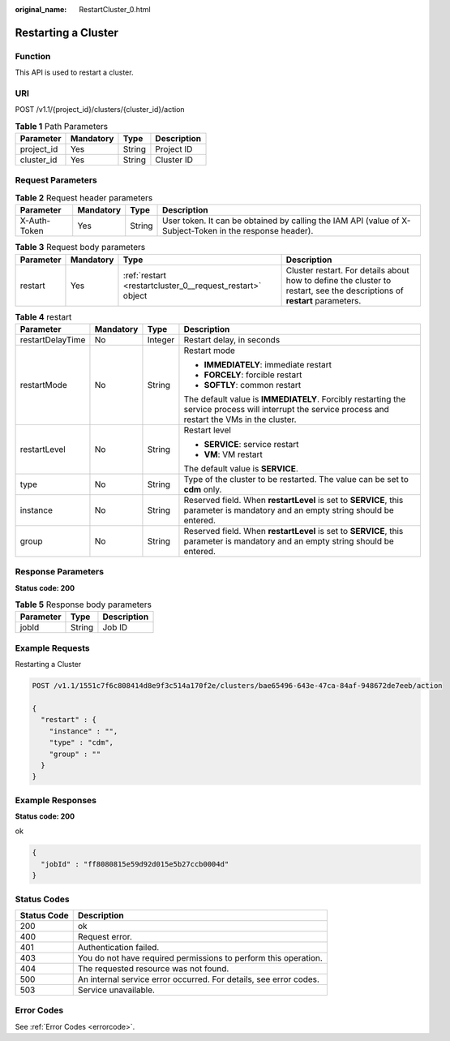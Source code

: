 :original_name: RestartCluster_0.html

.. _RestartCluster_0:

Restarting a Cluster
====================

Function
--------

This API is used to restart a cluster.

URI
---

POST /v1.1/{project_id}/clusters/{cluster_id}/action

.. table:: **Table 1** Path Parameters

   ========== ========= ====== ===========
   Parameter  Mandatory Type   Description
   ========== ========= ====== ===========
   project_id Yes       String Project ID
   cluster_id Yes       String Cluster ID
   ========== ========= ====== ===========

Request Parameters
------------------

.. table:: **Table 2** Request header parameters

   +--------------+-----------+--------+----------------------------------------------------------------------------------------------------------+
   | Parameter    | Mandatory | Type   | Description                                                                                              |
   +==============+===========+========+==========================================================================================================+
   | X-Auth-Token | Yes       | String | User token. It can be obtained by calling the IAM API (value of X-Subject-Token in the response header). |
   +--------------+-----------+--------+----------------------------------------------------------------------------------------------------------+

.. table:: **Table 3** Request body parameters

   +-----------+-----------+-----------------------------------------------------------+--------------------------------------------------------------------------------------------------------------------------+
   | Parameter | Mandatory | Type                                                      | Description                                                                                                              |
   +===========+===========+===========================================================+==========================================================================================================================+
   | restart   | Yes       | :ref:`restart <restartcluster_0__request_restart>` object | Cluster restart. For details about how to define the cluster to restart, see the descriptions of **restart** parameters. |
   +-----------+-----------+-----------------------------------------------------------+--------------------------------------------------------------------------------------------------------------------------+

.. _restartcluster_0__request_restart:

.. table:: **Table 4** restart

   +------------------+-----------------+-----------------+------------------------------------------------------------------------------------------------------------------------------------------------------+
   | Parameter        | Mandatory       | Type            | Description                                                                                                                                          |
   +==================+=================+=================+======================================================================================================================================================+
   | restartDelayTime | No              | Integer         | Restart delay, in seconds                                                                                                                            |
   +------------------+-----------------+-----------------+------------------------------------------------------------------------------------------------------------------------------------------------------+
   | restartMode      | No              | String          | Restart mode                                                                                                                                         |
   |                  |                 |                 |                                                                                                                                                      |
   |                  |                 |                 | -  **IMMEDIATELY**: immediate restart                                                                                                                |
   |                  |                 |                 |                                                                                                                                                      |
   |                  |                 |                 | -  **FORCELY**: forcible restart                                                                                                                     |
   |                  |                 |                 |                                                                                                                                                      |
   |                  |                 |                 | -  **SOFTLY**: common restart                                                                                                                        |
   |                  |                 |                 |                                                                                                                                                      |
   |                  |                 |                 | The default value is **IMMEDIATELY**. Forcibly restarting the service process will interrupt the service process and restart the VMs in the cluster. |
   +------------------+-----------------+-----------------+------------------------------------------------------------------------------------------------------------------------------------------------------+
   | restartLevel     | No              | String          | Restart level                                                                                                                                        |
   |                  |                 |                 |                                                                                                                                                      |
   |                  |                 |                 | -  **SERVICE**: service restart                                                                                                                      |
   |                  |                 |                 |                                                                                                                                                      |
   |                  |                 |                 | -  **VM**: VM restart                                                                                                                                |
   |                  |                 |                 |                                                                                                                                                      |
   |                  |                 |                 | The default value is **SERVICE**.                                                                                                                    |
   +------------------+-----------------+-----------------+------------------------------------------------------------------------------------------------------------------------------------------------------+
   | type             | No              | String          | Type of the cluster to be restarted. The value can be set to **cdm** only.                                                                           |
   +------------------+-----------------+-----------------+------------------------------------------------------------------------------------------------------------------------------------------------------+
   | instance         | No              | String          | Reserved field. When **restartLevel** is set to **SERVICE**, this parameter is mandatory and an empty string should be entered.                      |
   +------------------+-----------------+-----------------+------------------------------------------------------------------------------------------------------------------------------------------------------+
   | group            | No              | String          | Reserved field. When **restartLevel** is set to **SERVICE**, this parameter is mandatory and an empty string should be entered.                      |
   +------------------+-----------------+-----------------+------------------------------------------------------------------------------------------------------------------------------------------------------+

Response Parameters
-------------------

**Status code: 200**

.. table:: **Table 5** Response body parameters

   ========= ====== ===========
   Parameter Type   Description
   ========= ====== ===========
   jobId     String Job ID
   ========= ====== ===========

Example Requests
----------------

Restarting a Cluster

.. code-block:: text

   POST /v1.1/1551c7f6c808414d8e9f3c514a170f2e/clusters/bae65496-643e-47ca-84af-948672de7eeb/action

   {
     "restart" : {
       "instance" : "",
       "type" : "cdm",
       "group" : ""
     }
   }

Example Responses
-----------------

**Status code: 200**

ok

.. code-block::

   {
     "jobId" : "ff8080815e59d92d015e5b27ccb0004d"
   }

Status Codes
------------

+-------------+-------------------------------------------------------------------+
| Status Code | Description                                                       |
+=============+===================================================================+
| 200         | ok                                                                |
+-------------+-------------------------------------------------------------------+
| 400         | Request error.                                                    |
+-------------+-------------------------------------------------------------------+
| 401         | Authentication failed.                                            |
+-------------+-------------------------------------------------------------------+
| 403         | You do not have required permissions to perform this operation.   |
+-------------+-------------------------------------------------------------------+
| 404         | The requested resource was not found.                             |
+-------------+-------------------------------------------------------------------+
| 500         | An internal service error occurred. For details, see error codes. |
+-------------+-------------------------------------------------------------------+
| 503         | Service unavailable.                                              |
+-------------+-------------------------------------------------------------------+

Error Codes
-----------

See :ref:`Error Codes <errorcode>`.
